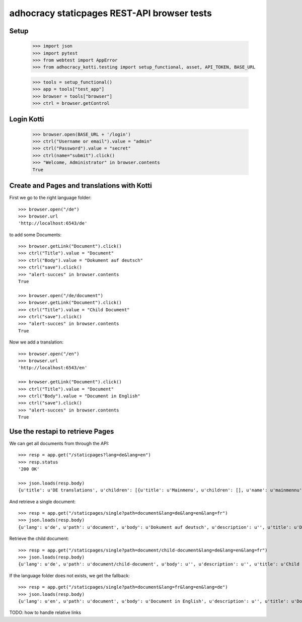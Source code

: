adhocracy staticpages REST-API browser tests
============================================

Setup
-----

    >>> import json
    >>> import pytest
    >>> from webtest import AppError
    >>> from adhocracy_kotti.testing import setup_functional, asset, API_TOKEN, BASE_URL

    >>> tools = setup_functional()
    >>> app = tools["test_app"]
    >>> browser = tools["browser"]
    >>> ctrl = browser.getControl

Login Kotti
-----------

    >>> browser.open(BASE_URL + '/login')
    >>> ctrl("Username or email").value = "admin"
    >>> ctrl("Password").value = "secret"
    >>> ctrl(name="submit").click()
    >>> "Welcome, Administrator" in browser.contents
    True

Create and Pages and translations with Kotti
---------------------------------------------

First we go to the right language folder::

    >>> browser.open("/de")
    >>> browser.url
    'http://localhost:6543/de'

to add some Documents::

    >>> browser.getLink("Document").click()
    >>> ctrl("Title").value = "Document"
    >>> ctrl("Body").value = "Dokument auf deutsch"
    >>> ctrl("save").click()
    >>> "alert-succes" in browser.contents
    True

    >>> browser.open("/de/document")
    >>> browser.getLink("Document").click()
    >>> ctrl("Title").value = "Child Document"
    >>> ctrl("save").click()
    >>> "alert-succes" in browser.contents
    True

Now we add a translation::

    >>> browser.open("/en")
    >>> browser.url
    'http://localhost:6543/en'

    >>> browser.getLink("Document").click()
    >>> ctrl("Title").value = "Document"
    >>> ctrl("Body").value = "Document in English"
    >>> ctrl("save").click()
    >>> "alert-succes" in browser.contents
    True


Use the restapi to retrieve Pages
----------------------------------

We can get all documents from through the API::

    >>> resp = app.get("/staticpages?lang=de&lang=en")
    >>> resp.status
    '200 OK'

    >>> json.loads(resp.body)
    {u'title': u'DE translations', u'children': [{u'title': u'Mainmenu', u'children': [], u'name': u'mainmennu'}, {u'title': u'Footer', u'children': [], u'name': u'footer'}, {u'title': u'Document', u'children': [{u'title': u'Child Document', u'children': [], u'name': u'child-document'}], u'name': u'document'}], u'name': u'de'}


And retrieve a single document::

    >>> resp = app.get("/staticpages/single?path=document&lang=de&lang=en&lang=fr")
    >>> json.loads(resp.body)
    {u'lang': u'de', u'path': u'document', u'body': u'Dokument auf deutsch', u'description': u'', u'title': u'Document'}

Retrieve the child document::

    >>> resp = app.get("/staticpages/single?path=document/child-document&lang=de&lang=en&lang=fr")
    >>> json.loads(resp.body)
    {u'lang': u'de', u'path': u'document/child-document', u'body': u'', u'description': u'', u'title': u'Child Document'}

If the language folder does not exists, we get the fallback::

    >>> resp = app.get("/staticpages/single?path=document&lang=fr&lang=en&lang=de")
    >>> json.loads(resp.body)
    {u'lang': u'en', u'path': u'document', u'body': u'Document in English', u'description': u'', u'title': u'Document'}


TODO: how to handle relative links
